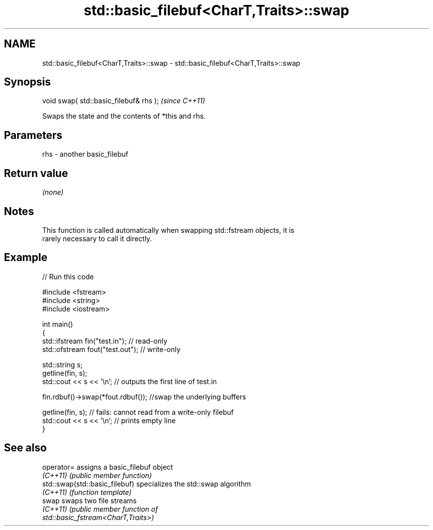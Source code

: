 .TH std::basic_filebuf<CharT,Traits>::swap 3 "2019.08.27" "http://cppreference.com" "C++ Standard Libary"
.SH NAME
std::basic_filebuf<CharT,Traits>::swap \- std::basic_filebuf<CharT,Traits>::swap

.SH Synopsis
   void swap( std::basic_filebuf& rhs );  \fI(since C++11)\fP

   Swaps the state and the contents of *this and rhs.

.SH Parameters

   rhs - another basic_filebuf

.SH Return value

   \fI(none)\fP

.SH Notes

   This function is called automatically when swapping std::fstream objects, it is
   rarely necessary to call it directly.

.SH Example

   
// Run this code

 #include <fstream>
 #include <string>
 #include <iostream>

 int main()
 {
     std::ifstream fin("test.in"); // read-only
     std::ofstream fout("test.out"); // write-only

     std::string s;
     getline(fin, s);
     std::cout << s << '\\n'; // outputs the first line of test.in

     fin.rdbuf()->swap(*fout.rdbuf()); //swap the underlying buffers

     getline(fin, s); // fails: cannot read from a write-only filebuf
     std::cout << s << '\\n'; // prints empty line
 }

.SH See also

   operator=                     assigns a basic_filebuf object
   \fI(C++11)\fP                       \fI(public member function)\fP
   std::swap(std::basic_filebuf) specializes the std::swap algorithm
   \fI(C++11)\fP                       \fI(function template)\fP
   swap                          swaps two file streams
   \fI(C++11)\fP                       \fI\fI(public member\fP function of\fP
                                 std::basic_fstream<CharT,Traits>)
